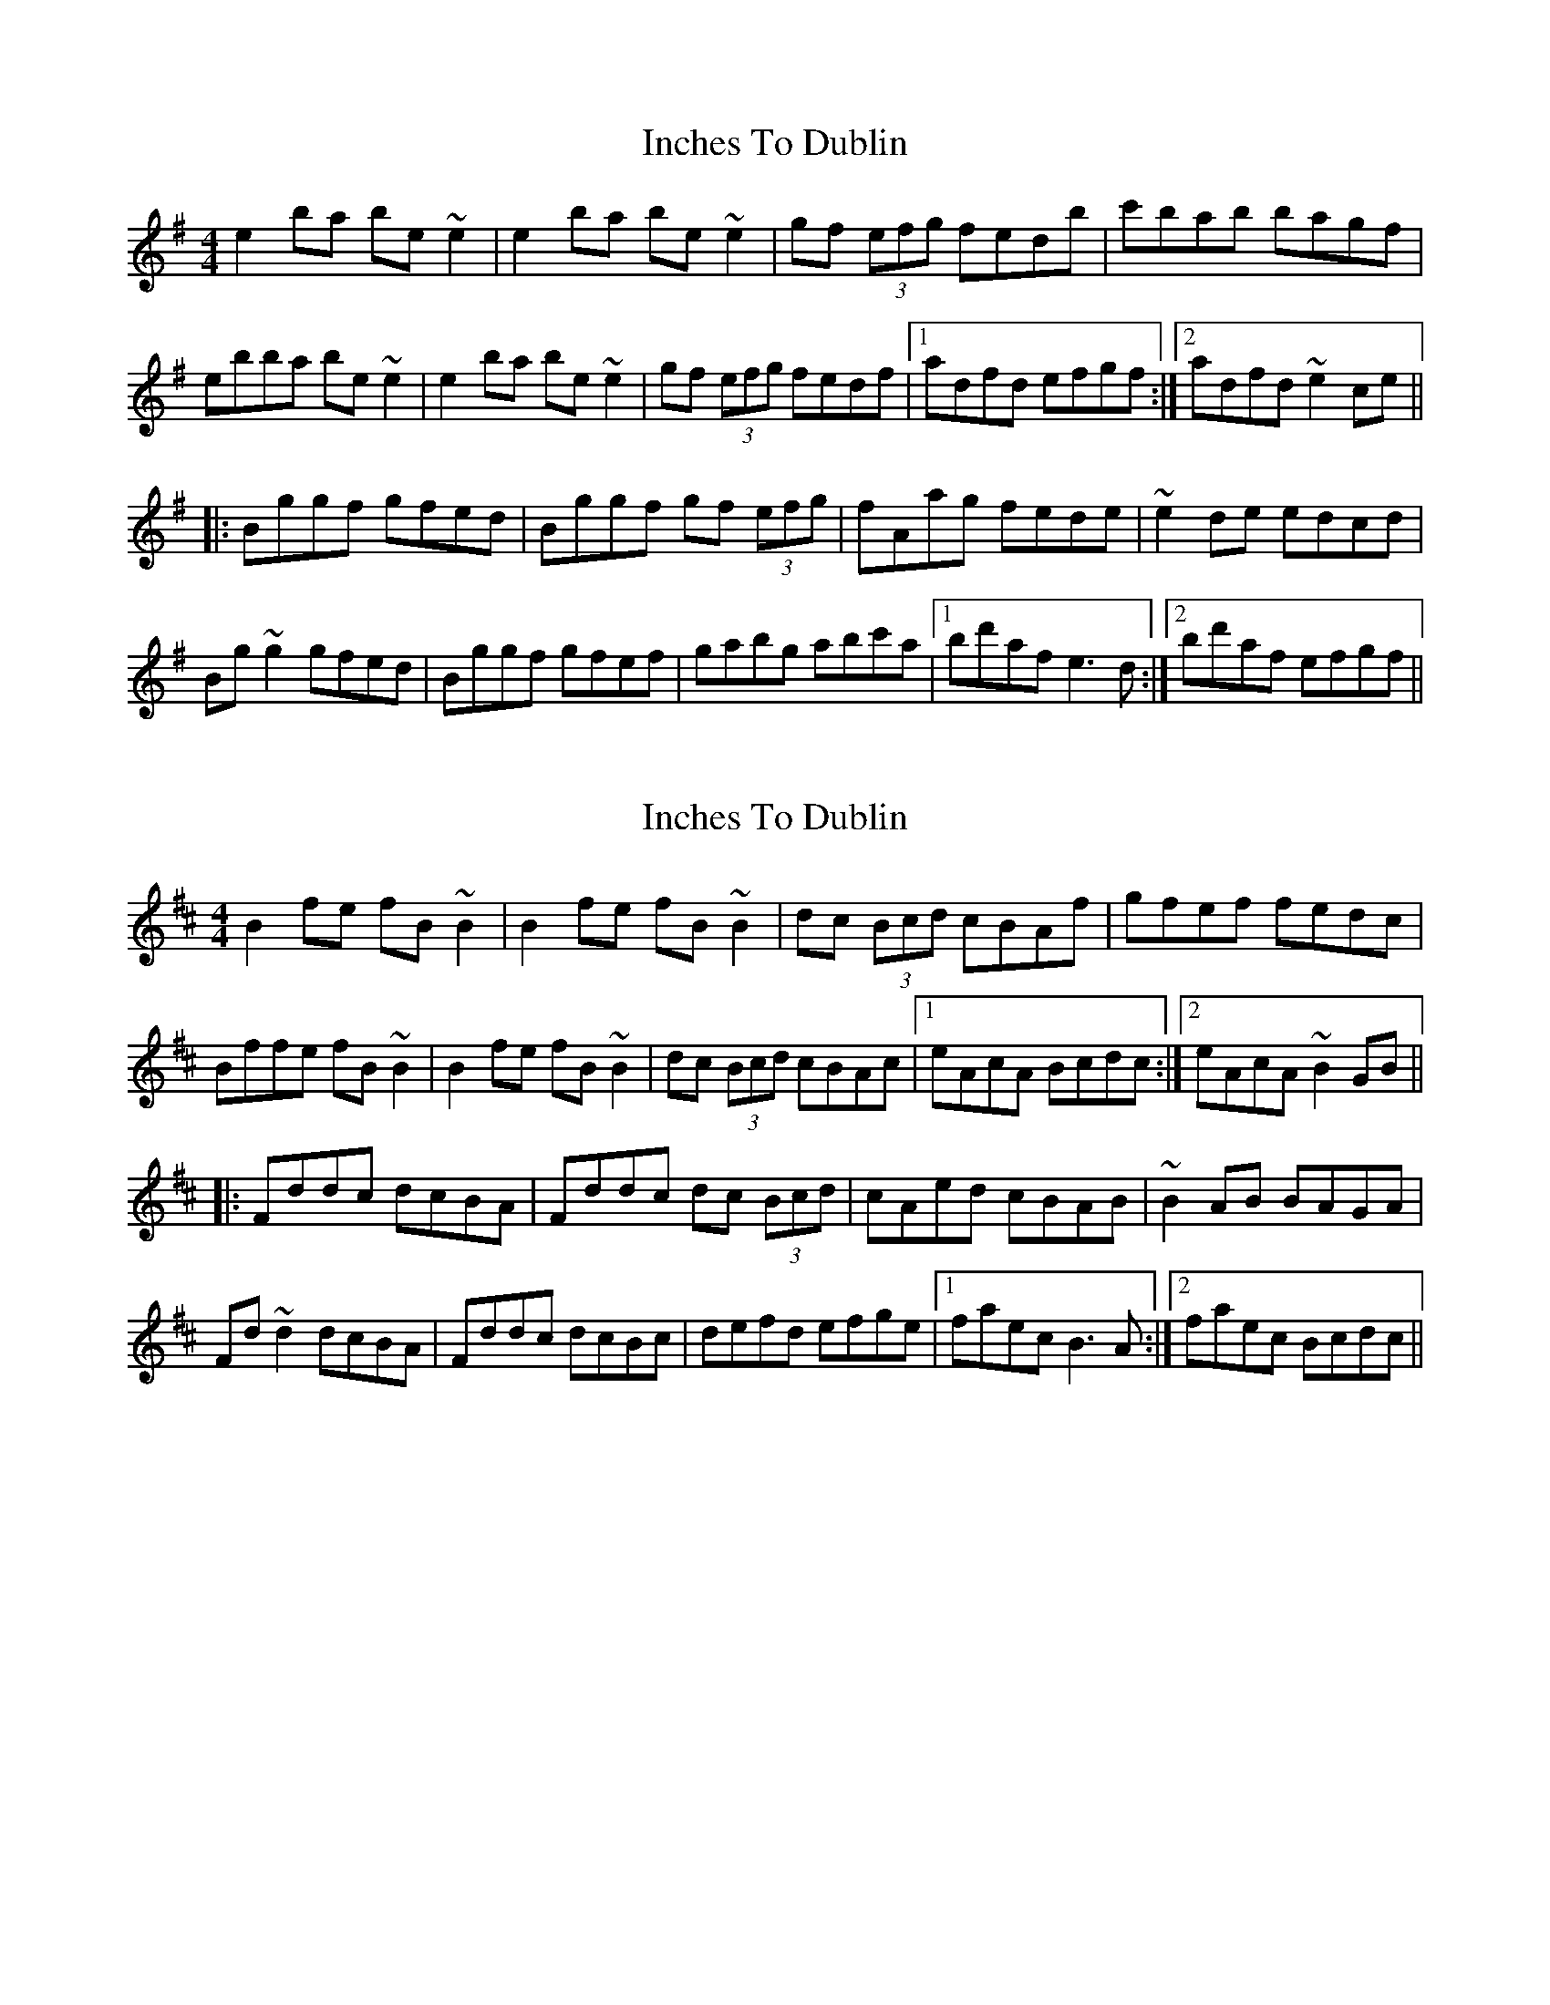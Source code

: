 X: 1
T: Inches To Dublin
Z: Dr. Dow
S: https://thesession.org/tunes/8673#setting8673
R: reel
M: 4/4
L: 1/8
K: Emin
e2ba be~e2|e2ba be~e2|gf (3efg fedb|c'bab bagf|
ebba be~e2|e2ba be~e2|gf (3efg fedf|1 adfd efgf:|2 adfd ~e2ce||
|:Bggf gfed|Bggf gf (3efg|fAag fede|~e2de edcd|
Bg~g2 gfed|Bggf gfef|gabg abc'a|1 bd'af e3d:|2 bd'af efgf||
X: 2
T: Inches To Dublin
Z: Dr. Dow
S: https://thesession.org/tunes/8673#setting19600
R: reel
M: 4/4
L: 1/8
K: Bmin
B2fe fB~B2|B2fe fB~B2|dc (3Bcd cBAf|gfef fedc|Bffe fB~B2|B2fe fB~B2|dc (3Bcd cBAc|1 eAcA Bcdc:|2 eAcA ~B2GB|||:Fddc dcBA|Fddc dc (3Bcd|cAed cBAB|~B2AB BAGA|Fd~d2 dcBA|Fddc dcBc|defd efge|1 faec B3A:|2 faec Bcdc||
